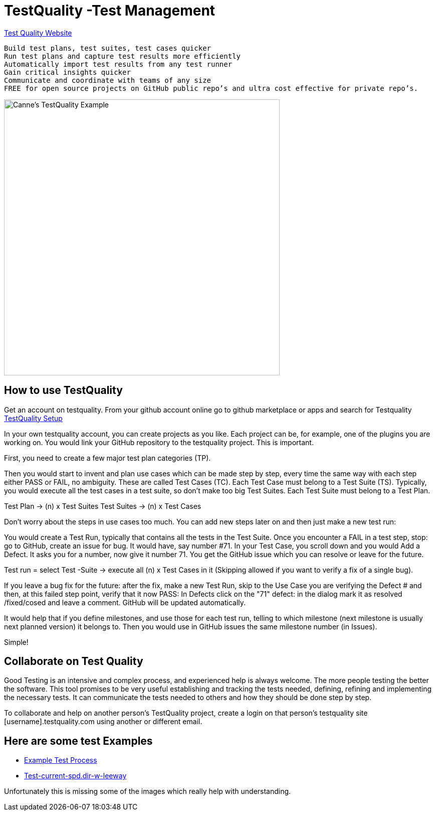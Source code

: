 = TestQuality -Test Management

https://www.testquality.com/[Test Quality Website]

....
Build test plans, test suites, test cases quicker
Run test plans and capture test results more efficiently
Automatically import test results from any test runner
Gain critical insights quicker
Communicate and coordinate with teams of any size
FREE for open source projects on GitHub public repo’s and ultra cost effective for private repo’s.
....

image:testqualtity-from-canne.png[Canne's TestQuality Example,width=550]

== How to use TestQuality

Get an account on testquality. From your github account online go to
github marketplace or apps and search for Testquality
https://github.com/marketplace/testquality/plan/MDIyOk1hcmtldHBsYWNlTGlzdGluZ1BsYW44MTM=#pricing-and-setup[TestQuality
Setup]

In your own testquality account, you can create projects as you like.
Each project can be, for example, one of the plugins you are working on.
You would link your GitHub repository to the testquality project. This
is important.

First, you need to create a few major test plan categories (TP).

Then you would start to invent and plan use cases which can be made step
by step, every time the same way with each step either PASS or FAIL, no
ambiguity. These are called Test Cases (TC). Each Test Case must belong
to a Test Suite (TS). Typically, you would execute all the test cases in
a test suite, so don't make too big Test Suites. Each Test Suite must
belong to a Test Plan.

Test Plan -> (n) x Test Suites Test Suites -> (n) x Test Cases

Don't worry about the steps in use cases too much. You can add new steps
later on and then just make a new test run:

You would create a Test Run, typically that contains all the tests in
the Test Suite. Once you encounter a FAIL in a test step, stop: go to
GitHub, create an issue for bug. It would have, say number #71. In your
Test Case, you scroll down and you would Add a Defect. It asks you for a
number, now give it number 71. You get the GitHub issue which you can
resolve or leave for the future.

Test run = select Test -Suite -> execute all (n) x Test Cases in it
(Skipping allowed if you want to verify a fix of a single bug).

If you leave a bug fix for the future: after the fix, make a new Test
Run, skip to the Use Case you are verifying the Defect # and then, at
this failed step point, verify that it now PASS: In Defects click on the
"71" defect: in the dialog mark it as resolved /fixed/cosed and leave a
comment. GitHub will be updated automatically.

It would help that if you define milestones, and use those for each test
run, telling to which milestone (next milestone is usually next planned
version) it belongs to. Then you would use in GitHub issues the same
milestone number (in Issues).

Simple!

== Collaborate on Test Quality

Good Testing is an intensive and complex process, and experienced help
is always welcome. The more people testing the better the software. This
tool promises to be very useful establishing and tracking the tests
needed, defining, refining and implementing the necessary tests. It can
communicate the tests needed to others and how they should be done step
by step.

To collaborate and help on another person's TestQuality project, create
a login on that person's testquality site [username].testquality.com
using another or different email.

== Here are some test Examples

* link:{attachmentsdir}/tc47-test-tw-calc-with-stw.pdf[Example
Test Process]
* link:{attachmentsdir}/tc53-test-current-spd.dir-w-leeway.pdf[
Test-current-spd.dir-w-leeway]

Unfortunately this is missing some of the images which really help with
understanding.
